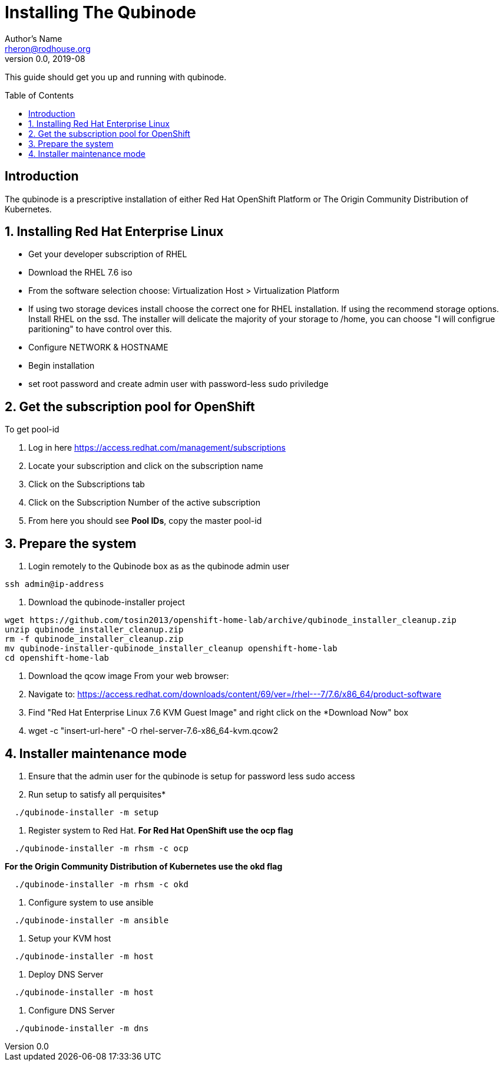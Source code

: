 // NOTE: this is a draft installation doc
Installing The Qubinode
=======================
Author's Name <rheron@rodhouse.org>
v0.0, 2019-08
:imagesdir: images
:toc: preamble

This guide should get you up and running with qubinode.

:numbered!:
[abstract]
Introduction
------------

The qubinode is a prescriptive installation of either Red Hat OpenShift Platform or The Origin Community Distribution of Kubernetes.

:numbered:

Installing Red Hat Enterprise Linux
-----------------------------------

* Get your developer subscription of RHEL
* Download the RHEL 7.6 iso
* From the software selection choose: Virtualization Host > Virtualization Platform
* If using two storage devices install choose the correct one for RHEL installation. If using the recommend storage options. Install RHEL on the ssd. The installer will delicate the majority of your storage to /home, you can choose "I will configrue paritioning" to have control over this.
* Configure NETWORK & HOSTNAME
* Begin installation
* set root password and create admin user with password-less sudo priviledge

Get the subscription pool for OpenShift
---------------------------------------

To get pool-id
           
. Log in here https://access.redhat.com/management/subscriptions
. Locate your subscription and click on the subscription name
. Click on the Subscriptions tab
. Click on the Subscription Number of the active subscription
. From here you should see *Pool IDs*, copy the master pool-id


Prepare the system
-------------------


. Login remotely to the Qubinode box as  as the qubinode admin user

```
ssh admin@ip-address
```

. Download the qubinode-installer project

```
wget https://github.com/tosin2013/openshift-home-lab/archive/qubinode_installer_cleanup.zip
unzip qubinode_installer_cleanup.zip
rm -f qubinode_installer_cleanup.zip
mv qubinode-installer-qubinode_installer_cleanup openshift-home-lab
cd openshift-home-lab
```

. Download the qcow image
 From your web browser:

. Navigate to: https://access.redhat.com/downloads/content/69/ver=/rhel---7/7.6/x86_64/product-software
. Find "Red Hat Enterprise Linux 7.6 KVM Guest Image" and right click on the *Download Now" box
. wget -c "insert-url-here" -O rhel-server-7.6-x86_64-kvm.qcow2

:numbered:
Installer maintenance mode
--------------------------

. Ensure that the admin user for the qubinode is setup for password less sudo access

. Run setup to satisfy all perquisites*

```
  ./qubinode-installer -m setup
   
```

. Register system to Red Hat.
 *For  Red Hat OpenShift use the  ocp flag*
 
```
  ./qubinode-installer -m rhsm -c ocp
  
```

*For the Origin Community Distribution of Kubernetes use the  okd flag*

```
  ./qubinode-installer -m rhsm -c okd
  
```

. Configure system to use ansible

```
  ./qubinode-installer -m ansible
 
```

. Setup your KVM host

```
  ./qubinode-installer -m host
  
```

. Deploy DNS Server

```
  ./qubinode-installer -m host
  
```

. Configure DNS Server

```
  ./qubinode-installer -m dns

```
